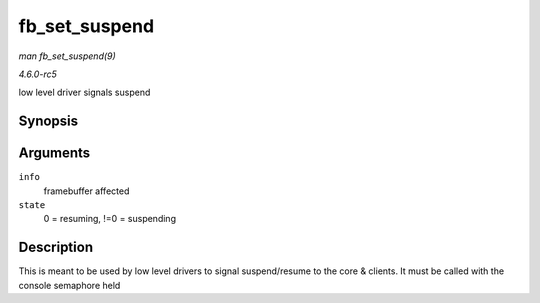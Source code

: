 .. -*- coding: utf-8; mode: rst -*-

.. _API-fb-set-suspend:

==============
fb_set_suspend
==============

*man fb_set_suspend(9)*

*4.6.0-rc5*

low level driver signals suspend


Synopsis
========

.. c:function:: void fb_set_suspend( struct fb_info * info, int state )

Arguments
=========

``info``
    framebuffer affected

``state``
    0 = resuming, !=0 = suspending


Description
===========

This is meant to be used by low level drivers to signal suspend/resume
to the core & clients. It must be called with the console semaphore held


.. ------------------------------------------------------------------------------
.. This file was automatically converted from DocBook-XML with the dbxml
.. library (https://github.com/return42/sphkerneldoc). The origin XML comes
.. from the linux kernel, refer to:
..
.. * https://github.com/torvalds/linux/tree/master/Documentation/DocBook
.. ------------------------------------------------------------------------------
